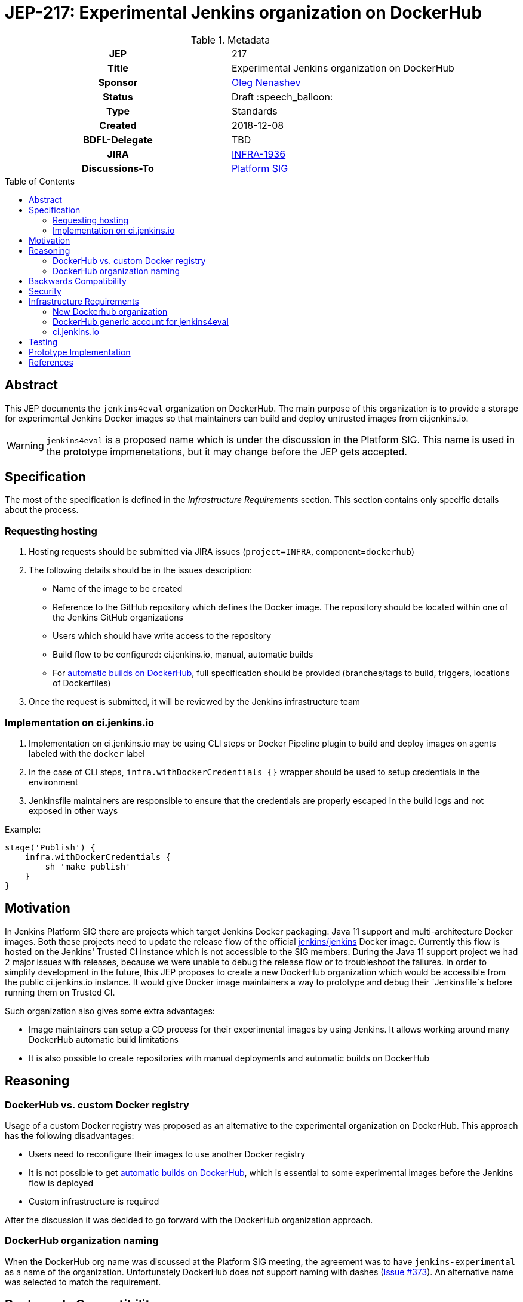 = JEP-217: Experimental Jenkins organization on DockerHub
:toc: preamble
:toclevels: 3
ifdef::env-github[]
:tip-caption: :bulb:
:note-caption: :information_source:
:important-caption: :heavy_exclamation_mark:
:caution-caption: :fire:
:warning-caption: :warning:
endif::[]

.Metadata
[cols="1h,1"]
|===
| JEP
| 217

| Title
| Experimental Jenkins organization on DockerHub

| Sponsor
| link:https://github.com/oleg-nenashev[Oleg Nenashev]

// Use the script `set-jep-status <jep-number> <status>` to update the status.
| Status
| Draft :speech_balloon:

| Type
| Standards

| Created
| 2018-12-08

| BDFL-Delegate
| TBD

//
//
// Uncomment if there is an associated placeholder JIRA issue.
| JIRA
| https://issues.jenkins-ci.org/browse/INFRA-1936[INFRA-1936]
//
//
// Uncomment if discussion will occur in forum other than jenkinsci-dev@ mailing list.
| Discussions-To
| link:https://jenkins.io/sigs/platform/[Platform SIG]
//
//
// Uncomment if this JEP depends on one or more other JEPs.
//| Requires
//| :bulb: JEP-NUMBER, JEP-NUMBER... :bulb:
//
//
// Uncomment and fill if this JEP is rendered obsolete by a later JEP
//| Superseded-By
//| :bulb: JEP-NUMBER :bulb:
//
//
// Uncomment when this JEP status is set to Accepted, Rejected or Withdrawn.
//| Resolution
//| :bulb: Link to relevant post in the jenkinsci-dev@ mailing list archives :bulb:

|===

== Abstract

This JEP documents the `jenkins4eval` organization on DockerHub.
The main purpose of this organization is to provide a storage for experimental Jenkins Docker images
so that maintainers can build and deploy untrusted images from ci.jenkins.io.

[WARNING]
====
`jenkins4eval` is a proposed name which is under the discussion in the Platform SIG.
This name is used in the prototype impmenetations,
but it may change before the JEP gets accepted.
====

== Specification

The most of the specification is defined in the _Infrastructure Requirements_ section.
This section contains only specific details about the process.

=== Requesting hosting

1. Hosting requests should be submitted via JIRA issues
   (`project=INFRA`, component=`dockerhub`)
2. The following details should be in the issues description:
** Name of the image to be created
** Reference to the GitHub repository which defines the Docker image.
   The repository should be located within one of the Jenkins GitHub organizations
** Users which should have write access to the repository
** Build flow to be configured: ci.jenkins.io, manual, automatic builds
** For link:https://docs.docker.com/docker-hub/builds/[automatic builds on DockerHub],
   full specification should be provided (branches/tags to build, triggers, locations of Dockerfiles)
3. Once the request is submitted,
   it will be reviewed by the Jenkins infrastructure team


=== Implementation on ci.jenkins.io

1. Implementation on ci.jenkins.io may be using CLI steps or Docker Pipeline plugin
   to build and deploy images on agents labeled with the `docker` label
2. In the case of CLI steps, `infra.withDockerCredentials {}` wrapper
   should be used to setup credentials in the environment
3. Jenkinsfile maintainers are responsible to ensure that the credentials
   are properly escaped in the build logs and not exposed in other ways

Example:

[source, groovy]
----
stage('Publish') {
    infra.withDockerCredentials {
        sh 'make publish'
    }
}
----

== Motivation

In Jenkins Platform SIG there are projects which target Jenkins Docker packaging:
Java 11 support and multi-architecture Docker images.
Both these projects need to update the release flow of the official link:https://github.com/jenkinsci/docker[jenkins/jenkins]
Docker image.
Currently this flow is hosted on the Jenkins' Trusted CI instance which is not accessible to the SIG members.
During the Java 11 support project we had 2 major issues with releases,
because we were unable to debug the release flow or to troubleshoot the failures.
In order to simplify development in the future,
this JEP proposes to create a new DockerHub organization which would be accessible
from the public ci.jenkins.io instance.
It would give Docker image maintainers a way to prototype and debug their `Jenkinsfile`s before running them on Trusted CI.

Such organization also gives some extra advantages:

* Image maintainers can setup a CD process for their experimental images by using Jenkins.
  It allows working around many DockerHub automatic build limitations
* It is also possible to create repositories with manual deployments and
  automatic builds on DockerHub

== Reasoning

=== DockerHub vs. custom Docker registry

Usage of a custom Docker registry was proposed as an alternative to the experimental
organization on DockerHub.
This approach has the following disadvantages:

* Users need to reconfigure their images to use another Docker registry
* It is not possible to get
  link:https://docs.docker.com/docker-hub/builds/[automatic builds on DockerHub],
  which is essential to some experimental images before the Jenkins flow is deployed
* Custom infrastructure is required

After the discussion it was decided to go forward with the DockerHub organization approach.

=== DockerHub organization naming

When the DockerHub org name was discussed at the Platform SIG meeting,
the agreement was to have `jenkins-experimental` as a name of the organization.
Unfortunately DockerHub does not support naming with dashes
(link:https://github.com/docker/hub-feedback/issues/373[Issue #373]).
An alternative name was selected to match the requirement.

== Backwards Compatibility

There is no backward compatibility requirements in this JEP.

== Security

* `jenkins4eval` is explicitly considered as *untrusted* DockerHub organization,
  because it will be possible to perform deployments to it from ci.jenkins.io
* Users of the `jenkins4eval` images run the images at their own risk
* The security considerations will be explicitly documented in the
  organization description and images
* DockerHub generic account will have no access to production DockerHub images

== Infrastructure Requirements

=== New Dockerhub organization

A new DockerHub organization should be created.

* Name: `jenkins4eval`.
* Administrators: same as in https://hub.docker.com/r/jenkins

=== DockerHub generic account for jenkins4eval

In order to enable deployments from ci.jenkins.io,
a new DockerHub generic account should be created.

* The account has no *WRITE* access to any repository within `jenkins` and `jenkinsci`
* The account may get write access to some repositories on `jenkins4eval`
  so that the automated builds can be established on ci.jenkins.io

=== ci.jenkins.io

* New credentials should be created for the generic account
* Credentials ID should be the same as DockerHub credentials ID being used
  by Trusted CI to deploy official Docker images

== Testing

Testing will be performed by several reference implementations on ci.jenkins.io.

== Prototype Implementation

* https://hub.docker.com/r/jenkins4eval/
* link:https://github.com/jenkinsci/docker/pull/719[jenkinsci/docker/pull/719] -
Multi-architecture Docker images with deployment to DockerHub

== References

* link:https://jenkins.io/sigs/platform/[Platform SIG]
* link:https://ci.jenkins.io[ci.jenkins.io]
* link:https://github.com/jenkins-infra/documentation/blob/master/ci.adoc[Documentation: ci.jenkins.io]

